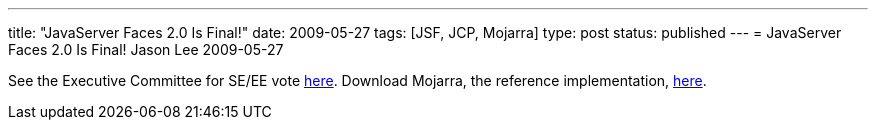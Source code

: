 ---
title: "JavaServer Faces 2.0 Is Final!"
date: 2009-05-27
tags: [JSF, JCP, Mojarra]
type: post
status: published
---
= JavaServer Faces 2.0 Is Final!
Jason Lee
2009-05-27

See the Executive Committee for SE/EE vote http://jcp.org/en/jsr/results?id=4939[here].  Download Mojarra, the reference implementation, https://javaserverfaces.dev.java.net/servlets/ProjectDocumentList?folderID=11414[here].
